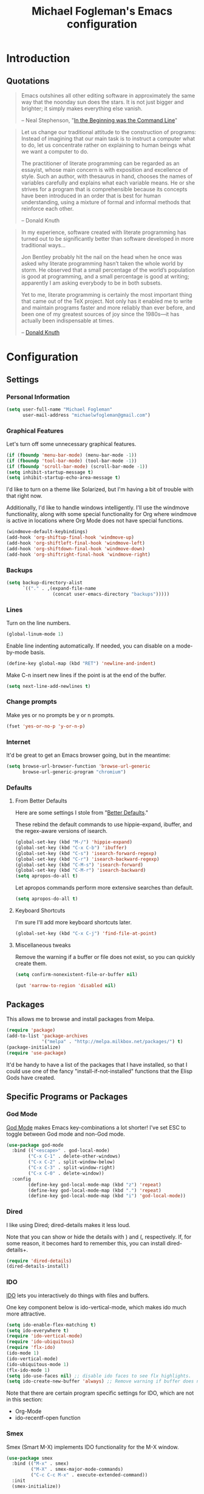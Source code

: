 #+TITLE: Michael Fogleman's Emacs configuration
#+OPTIONS: toc:4 h:4
* Introduction
** Quotations

#+begin_quote 
Emacs outshines all other editing software in approximately the same
way that the noonday sun does the stars. It is not just bigger and
brighter; it simply makes everything else vanish.

-- Neal Stephenson, "[[http://www.cryptonomicon.com/beginning.html][In the Beginning was the Command Line]]"
#+end_quote

#+begin_quote 
Let us change our traditional attitude to the construction of
programs: Instead of imagining that our main task is to instruct a
computer what to do, let us concentrate rather on explaining to human
beings what we want a computer to do.

The practitioner of literate programming can be regarded as an
essayist, whose main concern is with exposition and excellence of
style. Such an author, with thesaurus in hand, chooses the names of
variables carefully and explains what each variable means. He or she
strives for a program that is comprehensible because its concepts have
been introduced in an order that is best for human understanding,
using a mixture of formal and informal methods that reinforce each
other.

-- Donald Knuth
#+end_quote

#+begin_quote 
In my experience, software created with literate programming has
turned out to be significantly better than software developed in more
traditional ways...

Jon Bentley probably hit the nail on the head when he once was asked
why literate programming hasn’t taken the whole world by storm. He
observed that a small percentage of the world’s population is good at
programming, and a small percentage is good at writing; apparently I
am asking everybody to be in both subsets.

Yet to me, literate programming is certainly the most important thing
that came out of the TeX project. Not only has it enabled me to write
and maintain programs faster and more reliably than ever before, and
been one of my greatest sources of joy since the 1980s—it has actually
been indispensable at times.

-- [[http://www.informit.com/articles/article.aspx?p=1193856][Donald Knuth]]
#+end_quote
* Configuration
** Settings
*** Personal Information
#+begin_src emacs-lisp
  (setq user-full-name "Michael Fogleman"
        user-mail-address "michaelwfogleman@gmail.com")
#+end_src
*** Graphical Features

Let's turn off some unnecessary graphical features.

#+begin_src emacs-lisp
(if (fboundp 'menu-bar-mode) (menu-bar-mode -1))
(if (fboundp 'tool-bar-mode) (tool-bar-mode -1))
(if (fboundp 'scroll-bar-mode) (scroll-bar-mode -1))
(setq inhibit-startup-message t)
(setq inhibit-startup-echo-area-message t)
#+end_src

I'd like to turn on a theme like Solarized, but I'm having a bit of trouble with that right now.

Additionally, I'd like to handle windows intelligently. I'll use the windmove functionality, along with some special functionality for Org where windmove is active in locations where Org Mode does not have special functions.

#+begin_src emacs-lisp
(windmove-default-keybindings)
(add-hook 'org-shiftup-final-hook 'windmove-up)
(add-hook 'org-shiftleft-final-hook 'windmove-left)
(add-hook 'org-shiftdown-final-hook 'windmove-down)
(add-hook 'org-shiftright-final-hook 'windmove-right)
#+end_src

*** Backups
#+begin_src emacs-lisp
(setq backup-directory-alist
      `(("." . ,(expand-file-name
                 (concat user-emacs-directory "backups")))))
#+end_src
*** Lines
Turn on the line numbers.

#+begin_src emacs-lisp
(global-linum-mode 1)
#+end_src

Enable line indenting automatically. If needed, you can disable on a mode-by-mode basis.

#+begin_src emacs-lisp
(define-key global-map (kbd "RET") 'newline-and-indent)
#+end_src

Make C-n insert new lines if the point is at the end of the buffer.

#+begin_src emacs-lisp
(setq next-line-add-newlines t)
#+end_src
*** Change prompts
Make yes or no prompts be y or n prompts.

#+begin_src emacs-lisp
(fset 'yes-or-no-p 'y-or-n-p)
#+end_src

*** Internet
It'd be great to get an Emacs browser going, but in the meantime:

#+begin_src emacs-lisp
(setq browse-url-browser-function 'browse-url-generic
      browse-url-generic-program "chromium")
#+end_src
*** Defaults
**** From Better Defaults
Here are some settings I stole from "[[https://github.com/technomancy/better-defaults][Better Defaults]]." 

These rebind the default commands to use hippie-expand, ibuffer, and the regex-aware versions of isearch.

#+begin_src emacs-lisp
(global-set-key (kbd "M-/") 'hippie-expand)
(global-set-key (kbd "C-x C-b") 'ibuffer)
(global-set-key (kbd "C-s") 'isearch-forward-regexp)
(global-set-key (kbd "C-r") 'isearch-backward-regexp)
(global-set-key (kbd "C-M-s") 'isearch-forward)
(global-set-key (kbd "C-M-r") 'isearch-backward)
(setq apropos-do-all t)
#+end_src

Let apropos commands perform more extensive searches than default.

#+begin_src emacs-lisp
(setq apropos-do-all t)
#+end_src
**** Keyboard Shortcuts

I'm sure I'll add more keyboard shortcuts later.

#+begin_src emacs-lisp
(global-set-key	(kbd "C-x C-j")	'find-file-at-point)
#+end_src

**** Miscellaneous tweaks
Remove the warning if a buffer or file does not exist, so you can quickly create them.

#+begin_src emacs-lisp
(setq confirm-nonexistent-file-or-buffer nil)
#+end_src

#+begin_src emacs-lisp
(put 'narrow-to-region 'disabled nil)
#+end_src
** Packages
This allows me to browse and install packages from Melpa.
#+begin_src emacs-lisp
(require 'package)
(add-to-list 'package-archives
             '("melpa" . "http://melpa.milkbox.net/packages/") t)
(package-initialize)
(require 'use-package)
#+end_src

It'd be handy to have a list of the packages that I have installed, so that I could use one of the fancy "install-if-not-installed" functions that the Elisp Gods have created.
** Specific Programs or Packages
*** God Mode
[[https://github.com/chrisdone/god-mode][God Mode]] makes Emacs key-combinations a lot shorter! I've set ESC to toggle between God mode and non-God mode.

#+begin_src emacs-lisp
(use-package god-mode
  :bind (("<escape>" . god-local-mode)
        ("C-x C-1" . delete-other-windows)
        ("C-x C-2" . split-window-below)
        ("C-x C-3" . split-window-right)
        ("C-x C-0" . delete-window))
  :config
        (define-key god-local-mode-map (kbd "z") 'repeat)
        (define-key god-local-mode-map (kbd ".") 'repeat)
        (define-key god-local-mode-map (kbd "i") 'god-local-mode))
#+end_src
*** Dired

I like using Dired; dired-details makes it less loud. 

Note that you can show or hide the details with ) and (, respectively. If, for some reason, it becomes hard to remember this, you can install dired-details+.

#+begin_src emacs-lisp
(require 'dired-details)
(dired-details-install)
#+end_src
*** IDO

[[http://www.masteringemacs.org/articles/2010/10/10/introduction-to-ido-mode/][IDO]] lets you interactively do things with files and buffers.

One key component below is ido-vertical-mode, which makes ido much more attractive.

#+begin_src emacs-lisp
(setq ido-enable-flex-matching t)
(setq ido-everywhere t)
(require 'ido-vertical-mode)
(require 'ido-ubiquitous)
(require 'flx-ido)
(ido-mode 1)
(ido-vertical-mode)
(ido-ubiquitous-mode 1)
(flx-ido-mode 1)
(setq ido-use-faces nil) ;; disable ido faces to see flx highlights.
(setq ido-create-new-buffer 'always) ;; Remove warning if buffer does not exist
#+end_src

Note that there are certain program specific settings for IDO, which are not in this section:
- Org-Mode
- ido-recentf-open function
*** Smex

Smex (Smart M-X) implements IDO functionality for the M-X window.

#+begin_src emacs-lisp
(use-package smex
  :bind (("M-x" . smex)
         ("M-X" . smex-major-mode-commands)
         ("C-c C-c M-x" . execute-extended-command))
  :init
  (smex-initialize))
#+end_src
*** Ace Jump Mode
#+begin_src emacs-lisp
(use-package ace-jump-mode
  :bind ("C-c SPC" . ace-jump-mode))
#+end_src
*** Expand Region
Configured like Magnars in Emacs Rocks, [[http://emacsrocks.com/e09.html][Episode 09]].

#+begin_src emacs-lisp
(use-package expand-region
  :bind ("C-@" . er/expand-region))
(pending-delete-mode t)
#+end_src
*** Multiple Cursors
You've got to admit, [[http://emacsrocks.com/e13.html][Emacs Rocks]]. Thanks for the [[https://dl.dropboxusercontent.com/u/3968124/sacha-emacs.html#sec-1-3-3-1][code]], Sacha.

#+begin_src emacs-lisp
(use-package multiple-cursors
  :bind 
   (("C->" . mc/mark-next-like-this)
    ("C-<" . mc/mark-previous-like-this)
    ("C-*" . mc/mark-all-like-this)))
#+end_src emacs-lisp
*** Kill Ring

While "kill" might epitomize the idiosyncrasy of Emacs' vocabulary, it's great that Emacs keeps track of what's been killed. Browse kill ring is crucial to making that functionality visible and usable.

#+begin_src emacs-lisp
(use-package browse-kill-ring
  :bind ("C-x C-y" . browse-kill-ring))
#+end_src
*** Recent Files
Recent files is a minor mode that keeps track of which files you're using, and provides it in some handy places.

#+begin_src emacs-lisp
(require 'recentf)
(recentf-mode t)
(setq recentf-max-saved-items 50)
#+end_src

Let's rebind find-file-read-only with ido-recent-files functionality. The ido-recentf-open function was taken from [[http://www.masteringemacs.org/articles/2011/01/27/find-files-faster-recent-files-package/][Mastering Emacs]].

#+begin_src emacs-lisp
(global-set-key (kbd "C-x C-r") 'ido-recentf-open)
(defun ido-recentf-open ()
  "Use `ido-completing-read' to \\[find-file] a recent file"
  (interactive)
  (if (find-file (ido-completing-read "Find recent file: " recentf-list))
      (message "Opening file...")
    (message "Aborting")))
#+end_src
*** Email (mu4e)
Email is pretty text-heavy... let's do that in Emacs. I am currently using mu4e, which was indeed pretty easy to set up.

mu4e is mu for Emacs... so we have to tell Emacs where mu is before activating mu4e.

#+begin_src emacs-lisp
(add-to-list 'load-path "/usr/share/emacs/site-lisp/mu4e")
(require 'mu4e)
#+end_src

Here are some variables to use with mu4e.

#+begin_src emacs-lisp
(setq mu4e-maildir "~/Maildir")
(setq mu4e-drafts-folder "/Gmail/[Gmail].Drafts")
(setq mu4e-sent-folder   "/Gmail/[Gmail].Sent Mail")
(setq mu4e-trash-folder  "/Gmail/[Gmail].Trash")
#+end_src

...and shortcuts. You can jump to a shortcut by prefixing 'j' to the corresponding letter, or move an email to a folder (including 'All Mail,' bound to 'a') by prefixing 'm.'

#+begin_src emacs-lisp
(setq mu4e-maildir-shortcuts
    '( ("/Gmail/INBOX"               . ?i)
       ("/Gmail/Correspondence"      . ?c)
       ("/Gmail/[Gmail].Sent Mail"   . ?s)
       ("/Gmail/[Gmail].Trash"       . ?t)
       ("/Gmail/[Gmail].All Mail"    . ?a)))
#+end_src

Don't save message to Sent Messages, Gmail/IMAP takes care of this.

#+begin_src emacs-lisp
(setq mu4e-sent-messages-behavior 'delete)
#+end_src

Here we enable updating ('U'), and tell mu4e to update every half-hour.

#+begin_src emacs-lisp
(setq mu4e-get-mail-command "offlineimap")
(setq mu4e-update-interval 1800)
#+end_src

I already set the user name and mail address above. Here I set my message signature.

#+begin_src emacs-lisp
(setq message-signature "MWF")
#+end_src

We use a stock Emacs package to send mail. It plugs into the gnutls command line utilities, which my Arch machine has installed already.

#+begin_src emacs-lisp
(require 'smtpmail)
(setq message-send-mail-function 'smtpmail-send-it
      smtpmail-stream-type 'starttls
      smtpmail-default-smtp-server "smtp.gmail.com"
      smtpmail-smtp-server "smtp.gmail.com"
      smtpmail-smtp-service 587)
#+end_src

Let's support offline emailing by creating a queue of emails to be sent with Internet access. 

The folder /home/user/Maildir/queue/ needs to be created with the command "mu mkdir." After that, run "touch ~/Maildir/queue/.noindex" to make sure mu doesn't index this folder.
 
Once this is enabled, you can see some new options in the main view, to toggle online/offline [m], and to send queued mail [f].

#+begin_src emacs-lisp
(setq smtpmail-queue-mail  nil
      smtpmail-queue-dir  "/home/michael/Maildir/queue/cur")
#+end_src

Two more settings: to avoid keeping message buffers around, and to skip duplicate messages in display mode, which is useful for Gmail.

#+begin_src emacs-lisp
(setq message-kill-buffer-on-exit t)
(setq mu4e-headers-skip-duplicates t)
#+end_src
*** ERC
#+begin_src emacs-lisp
(use-package erc
  :config
  (setq erc-autojoin-channels-alist '(("freenode.net"
                                       "#emacs"))
        erc-server "irc.freenode.net"
        erc-nick "mwfogleman"))
#+end_src
*** Magit
#+begin_src emacs-lisp
(use-package magit
  :bind ("C-x g" . magit-status))
#+end_src
*** Org Mode
**** Quotations
#+begin_quote
Org-mode does outlining, note-taking, hyperlinks, spreadsheets, TODO
lists, project planning, GTD, HTML and LaTeX authoring, all with plain
text files in Emacs.

-- [[http://article.gmane.org/gmane.emacs.orgmode/6224][Carsten Dominik]]
#+end_quote

#+begin_quote
If I hated everything about Emacs, I would still use it for org-mode.

--[[http://orgmode.org/worg/org-quotes.html][Avdi]] on Twitter
#+end_quote

#+begin_quote
...for all intents and purposes, Org-mode *is* [[http://www.taskpaper.com/][Taskpaper]]!

-- [[http://article.gmane.org/gmane.emacs.orgmode/6224][Carsten Dominik]]
#+end_quote

**** Enable
I use the stock package of org-mode as the default major mode. 

#+begin_src emacs-lisp
(require 'org)
(setq default-major-mode 'org-mode)
#+end_src

**** Org Variables
Here are some critical variables for Org Mode. The org-agenda-files variable is set in Customize using the C-c [ and ] commands.

#+begin_src emacs-lisp
(setq org-directory "/home/michael/Dropbox/org/")
(setq org-log-done t)
(setq org-startup-indented t)
(setq org-completion-use-ido t)
(setq org-agenda-start-on-weekday nil)
(setq org-refile-targets (quote ((nil :maxlevel . 9)
                                 (org-agenda-files :maxlevel . 9))))
(setq org-default-notes-file (concat org-directory "notes.org"))
#+end_src

**** Org Capture
Here are some settings for capture. This was some of my first ELisp! (With the help of the [[http://orgmode.org/manual/Capture-templates.html#Capture-templates][Org-Mode manual]], of course.)

Some special capture items: I keep a log of everything that happens on my computer, a gratitude journal, and a [[https://medium.com/p/8d6e7df7ae58][Spark]] file (which I review periodically, scheduled with Org).

#+begin_src emacs-lisp
(setq org-capture-templates
      '(("a" "Arch Log" plain (file+datetree "~/Dropbox/arch/log")
	     "%?\n" :empty-lines 1)
	("g" "Gratitude Journal" entry (file+datetree "~/Dropbox/org/gratitude.org")
	     "* I am grateful for %?\n")
	("n" "Note" entry (file+headline "~/Dropbox/org/notes.org" "Notes")
	     "* %?\n")
	("s" "Spark" entry (file+datetree "~/Dropbox/org/spark.org" "Sparks")
             "* %?\n  %u")
        ("j" "Journal" entry (file+datetree "~/Dropbox/org/journal.org")
             "* %?\nEntered on %U\n  %i\n")
	("t" "Todo" entry (file "~/Dropbox/org/todo.org")
	     "* TODO %?\n")))
#+end_src

**** Org Keyboard Shortcuts
#+begin_src emacs-lisp
(global-set-key "\C-cl" 'org-store-link)
(global-set-key "\C-cc" 'org-capture)
(global-set-key "\C-ca" 'org-agenda)
(global-set-key "\C-cb" 'org-iswitchb)
#+end_src
**** Start Org mode on init
This opens the agenda on initiation. I still have to change buffers to it, though, so this could be improved in the future.

#+begin_src emacs-lisp
(add-hook 'after-init-hook 'org-agenda-list)
#+end_src
